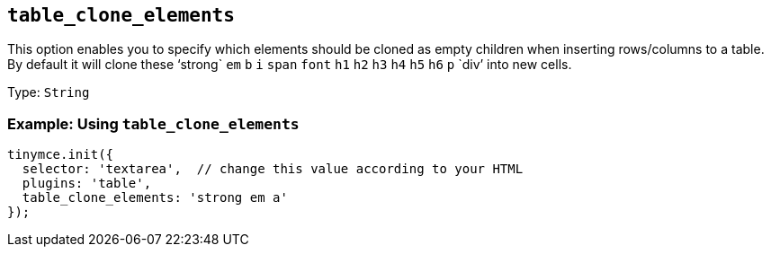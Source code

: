 == `+table_clone_elements+`

This option enables you to specify which elements should be cloned as empty children when inserting rows/columns to a table. By default it will clone these '`+strong+` `+em+` `+b+` `+i+` `+span+` `+font+` `+h1+` `+h2+` `+h3+` `+h4+` `+h5+` `+h6+` `+p+` `+div+`' into new cells.

Type: `+String+`

=== Example: Using `+table_clone_elements+`

[source,js]
----
tinymce.init({
  selector: 'textarea',  // change this value according to your HTML
  plugins: 'table',
  table_clone_elements: 'strong em a'
});
----
